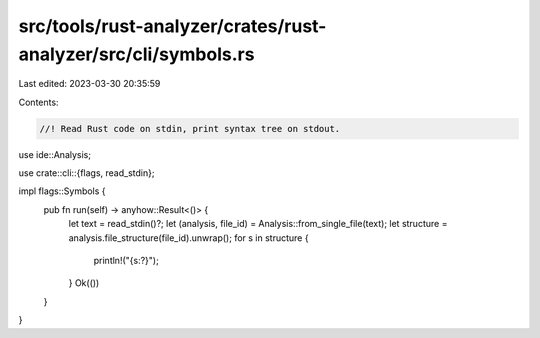 src/tools/rust-analyzer/crates/rust-analyzer/src/cli/symbols.rs
===============================================================

Last edited: 2023-03-30 20:35:59

Contents:

.. code-block:: rs

    //! Read Rust code on stdin, print syntax tree on stdout.
use ide::Analysis;

use crate::cli::{flags, read_stdin};

impl flags::Symbols {
    pub fn run(self) -> anyhow::Result<()> {
        let text = read_stdin()?;
        let (analysis, file_id) = Analysis::from_single_file(text);
        let structure = analysis.file_structure(file_id).unwrap();
        for s in structure {
            println!("{s:?}");
        }
        Ok(())
    }
}


